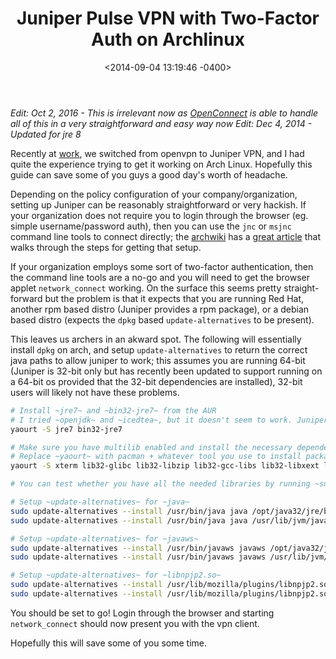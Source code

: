 #+TITLE: Juniper Pulse VPN with Two-Factor Auth on Archlinux
#+DATE: <2014-09-04 13:19:46 -0400>
#+FILETAGS: :linux:vpn:juniper:pulse:

/Edit: Oct 2, 2016 - This is irrelevant now as [[https://wiki.archlinux.org/index.php/OpenConnect][OpenConnect]] is able to handle all of this in a very straightforward and easy way now/
/Edit: Dec 4, 2014 - Updated for jre 8/

Recently at [[http://digitalocean.com][work]], we switched from openvpn to Juniper VPN, and I had quite the experience trying to get it working on Arch Linux. Hopefully this guide can save some of you guys a good day's worth of headache.

Depending on the policy configuration of your company/organization, setting up Juniper can be reasonably straightforward or very hackish. If your organization does not require you to login through the browser (eg. simple username/password auth), then you can use the ~jnc~ or ~msjnc~ command line tools to connect directly; the [[https://wiki.archlinux.org][archwiki]] has a [[https://wiki.archlinux.org/index.php/Juniper_VPN][great article]] that walks through the steps for getting that setup.

If your organization employs some sort of two-factor authentication, then the command line tools are a no-go and you will need to get the browser applet ~network_connect~ working. On the surface this seems pretty straight-forward but the problem is that it expects that you are running Red Hat, another rpm based distro (Juniper provides a rpm package), or a debian based distro (expects the ~dpkg~ based ~update-alternatives~ to be present). 

This leaves us archers in an akward spot. The following will essentially install ~dpkg~ on arch, and setup ~update-alternatives~ to return the correct java paths to allow juniper to work; this assumes you are running 64-bit (Juniper is 32-bit only but has recently been updated to support running on a 64-bit os provided that the 32-bit dependencies are installed), 32-bit users will likely not have these problems.

#+BEGIN_SRC sh
# Install ~jre7~ and ~bin32-jre7~ from the AUR
# I tried ~openjdk~ and ~icedtea~, but it doesn't seem to work. Juniper doesn't seem to recognize the 32-bit jvm. Suprisingly, it works on ubuntu...
yaourt -S jre7 bin32-jre7

# Make sure you have multilib enabled and install the necessary dependencies
# Replace ~yaourt~ with pacman + whatever tool you use to install packages from the AUR.
yaourt -S xterm lib32-glibc lib32-libzip lib32-gcc-libs lib32-libxext lib32-libxrender lib32-libxtst dpkg

# You can test whether you have all the needed libraries by running ~sudo ldd ncsvc~ in ~/.juniper_networks/network_connect~ (sudo because ~ncsvc~ is setuid root).
   
# Setup ~update-alternatives~ for ~java~
sudo update-alternatives --install /usr/bin/java java /opt/java32/jre/bin/java 50
sudo update-alternatives --install /usr/bin/java java /usr/lib/jvm/java-8-jre/bin/java 100

# Setup ~update-alternatives~ for ~javaws~
sudo update-alternatives --install /usr/bin/javaws javaws /opt/java32/jre/bin/javaws 50
sudo update-alternatives --install /usr/bin/javaws javaws /usr/lib/jvm/java-8-jre/bin/javaws 100
 
# Setup ~update-alternatives~ for ~libnpjp2.so~
sudo update-alternatives --install /usr/lib/mozilla/plugins/libnpjp2.so java_plugin /opt/java32/jre/lib/i386/libnpjp2.so 50
sudo update-alternatives --install /usr/lib/mozilla/plugins/libnpjp2.so java_plugin /usr/lib/jvm/java-8-jre/lib/amd64/libnpjp2.so 100
#+END_SRC

You should be set to go! Login through the browser and starting ~network_connect~ should now present you with the vpn client.

Hopefully this will save some of you some time.
